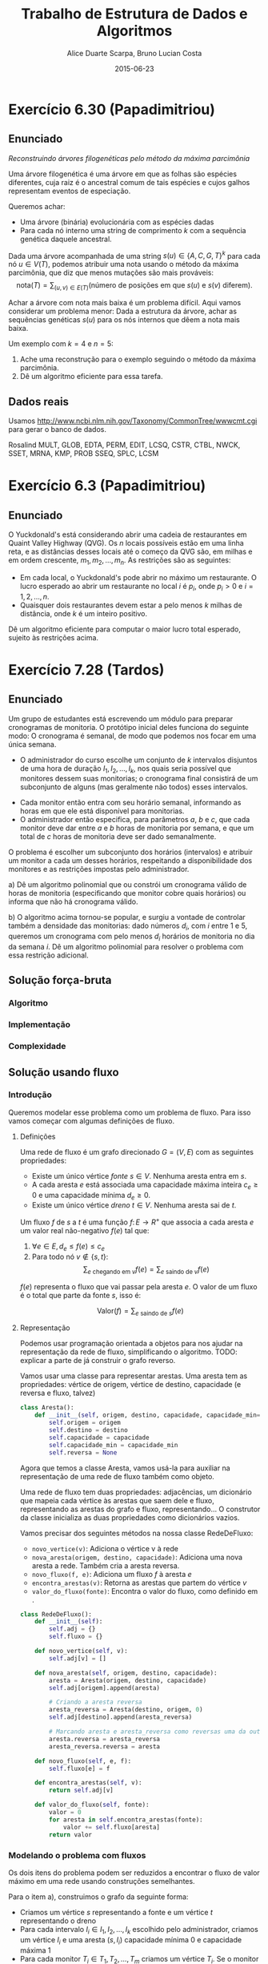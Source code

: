 #+TITLE:        Trabalho de Estrutura de Dados e Algoritmos
#+AUTHOR:	Alice Duarte Scarpa, Bruno Lucian Costa
#+EMAIL:	alicescarpa@gmail.com, bruno.lucian.costa@gmail.com
#+DATE:		2015-06-23
#+OPTIONS: tex:t
#+OPTIONS: toc:nil
#+STARTUP: showall
#+EXPORT_SELECT_TAGS: export
#+EXPORT_EXCLUDE_TAGS: noexport
#+LaTeX_HEADER: \usemintedstyle{perldoc}
#+LaTeX_HEADER: \usepackage{tikz}
#+LaTeX_HEADER: \usetikzlibrary{decorations.markings}
#+LaTeX_HEADER: \tikzstyle{vertex}=[circle, draw, inner sep=0pt, minimum size=7pt]
#+LaTeX_HEADER: \newcommand{\vertex}{\node[vertex]}

* Exercício 6.30 (Papadimitriou)
** Enunciado

  \textit{Reconstruindo árvores filogenéticas pelo método da máxima parcimônia}

  Uma árvore filogenética é uma árvore em que as folhas são espécies
  diferentes, cuja raiz é o ancestral comum de tais espécies e cujos
  galhos representam eventos de especiação.

  Queremos achar:

    * Uma árvore (binária) evolucionária com as espécies dadas
    * Para cada nó interno uma string de comprimento $k$ com a
      sequência genética daquele ancestral.


  Dada uma árvore acompanhada de uma string $s(u) \in \{A, C, G, T\}^k$ para
  cada nó $u \in V(T)$, podemos atribuir uma nota usando o método da
  máxima parcimônia, que diz que menos mutações são mais prováveis:
  \[ \mathrm{nota}(T) = \sum_{(u,v) \in E(T)} (\text{número de posições em que }s(u)\text{ e }s(v)\text{ diferem}). \]

  Achar a árvore com nota mais baixa é um problema difícil. Aqui vamos
  considerar um problema menor: Dada a estrutura da árvore, achar as
  sequências genéticas $s(u)$ para os nós internos que dêem a nota mais
  baixa.

   Um exemplo com $k = 4$ e $n = 5$:

   [[http:github.com/adusca/FGV-EDA/6_30/tree.png][file:6_30/tree.png]]

    1. Ache uma reconstrução para o exemplo seguindo o método da
      máxima parcimônia.
    2. Dê um algoritmo eficiente para essa tarefa.


** Dados reais

Usamos http://www.ncbi.nlm.nih.gov/Taxonomy/CommonTree/wwwcmt.cgi para gerar o banco de dados.

Rosalind MULT, GLOB, EDTA, PERM, EDIT, LCSQ,
CSTR, CTBL, NWCK, SSET, MRNA, KMP, PROB
SSEQ, SPLC, LCSM


* Exercício 6.3 (Papadimitriou)

** Enunciado

O Yuckdonald's está considerando abrir uma cadeia de restaurantes em
Quaint Valley Highway (QVG). Os $n$ locais possíveis estão em uma
linha reta, e as distâncias desses locais até o começo da QVG são, em
milhas e em ordem crescente, $m_1, m_2, \ldots, m_n$. As restrições
são as seguintes:

- Em cada local, o Yuckdonald's pode abrir no máximo um
  restaurante. O lucro esperado ao abrir um restaurante no local
  $i$ é $p_i$, onde $p_i > 0$ e $i = 1, 2, \ldots, n$.
- Quaisquer dois restaurantes devem estar a pelo menos $k$
  milhas de distância, onde $k$ é um inteiro positivo.

Dê um algoritmo eficiente para computar o maior lucro total
esperado, sujeito às restrições acima.




* Exercício 7.28 (Tardos)

** Enunciado

Um grupo de estudantes está escrevendo um módulo para preparar
cronogramas de monitoria. O protótipo inicial deles funciona do
seguinte modo: O cronograma é semanal, de modo que podemos nos focar
em uma única semana.

    * O administrador do curso escolhe um conjunto de $k$
      intervalos disjuntos de uma hora de duração $I_1, I_2, \ldots,
      I_k$, nos quais seria possível que monitores dessem suas
      monitorias; o cronograma final consistirá de um subconjunto de
      alguns (mas geralmente não todos) esses intervalos.
   *  Cada monitor então entra com seu horário semanal, informando
      as horas em que ele está disponível para monitorias.
   *  O administrador então especifica, para parâmetros $a$, $b$ e
      $c$, que cada monitor deve dar entre $a$ e $b$ horas de
      monitoria por semana, e que um total de $c$ horas de monitoria
      deve ser dado semanalmente.

O problema é escolher um subconjunto dos horários (intervalos) e
atribuir um monitor a cada um desses horários, respeitando a
disponibilidade dos monitores e as restrições impostas pelo
administrador.


   a) Dê um algoritmo polinomial que ou constrói um cronograma
      válido de horas de monitoria (especificando que monitor cobre
      quais horários) ou informa que não há cronograma válido.


   b) O algoritmo acima tornou-se popular, e surgiu a vontade de
      controlar também a densidade das monitorias: dado números $d_i$,
      com $i$ entre $1$ e $5$, queremos um cronograma com pelo menos
      $d_i$ horários de monitoria no dia da semana $i$. Dê um
      algoritmo polinomial para resolver o problema com essa restrição
      adicional.

** Solução força-bruta

*** Algoritmo

*** Implementação

*** Complexidade

** Solução usando fluxo

*** Introdução

Queremos modelar esse problema como um problema de fluxo. Para isso
vamos começar com algumas definições de fluxo.

**** Definições

Uma rede de fluxo é um grafo direcionado $G =
(V, E)$ com as seguintes propriedades:
    * Existe um único vértice \textit{fonte} $s \in V$. Nenhuma aresta entra em $s$.
    * A cada aresta $e$ está associada uma capacidade máxima inteira
      $c_e \geq 0$ e uma capacidade mínima $d_e \geq 0$.
    * Existe um único vértice \textit{dreno} $t \in V$. Nenhuma aresta sai de $t$.

Um fluxo $f$ de $s$ a $t$ é uma função $f \colon E \to R^+$ que associa a cada
aresta $e$ um valor real não-negativo $f(e)$ tal que:

  1. $\forall e \in E, d_e \leq f(e) \leq c_e$
  2. Para todo nó $v \not\in \{s,t\}$:
     \[ \sum_{e \text{ chegando em } v} f(e) = \sum_{e \text{ saindo de } v} f(e) \]

$f(e)$ representa o fluxo que vai passar pela aresta $e$. O valor de
um fluxo é o total que parte da fonte $s$, isso é:

$$\label{valor_fluxo} \mathrm{Valor}(f) = \sum_{e \text{ saindo de } s} f(e) $$

**** Representação

Podemos usar programação orientada a objetos para nos ajudar na
representação da rede de fluxo, simplificando o algoritmo.
TODO: explicar a parte de já construir o grafo reverso.

Vamos usar uma classe para representar arestas. Uma aresta tem as
propriedades: vértice de origem, vértice de destino, capacidade
(e reversa e fluxo, talvez)

#+NAME: definindo_classe_aresta
#+BEGIN_SRC python
class Aresta():
    def __init__(self, origem, destino, capacidade, capacidade_min=0):
        self.origem = origem
        self.destino = destino
        self.capacidade = capacidade
        self.capacidade_min = capacidade_min
        self.reversa = None
#+END_SRC

Agora que temos a classe Aresta, vamos usá-la para auxiliar na
representação de uma rede de fluxo também como objeto.

Uma rede de fluxo tem duas propriedades: adjacências, um dicionário
que mapeia cada vértice às arestas que saem dele e fluxo,
representando as arestas do grafo e fluxo, representando...
O construtor da classe inicializa as duas propriedades como dicionários vazios.

Vamos precisar dos seguintes métodos na nossa classe RedeDeFluxo:

- ~novo_vertice(v)~: Adiciona o vértice v à rede
- ~nova_aresta(origem, destino, capacidade)~: Adiciona uma nova aresta a
   rede. Também cria a aresta reversa.
- ~novo_fluxo(f, e)~: Adiciona um fluxo $f$ à aresta $e$
- ~encontra_arestas(v)~: Retorna as arestas que partem do vértice $v$
- ~valor_do_fluxo(fonte)~: Encontra o valor do fluxo, como definido em \eqref{valor_fluxo}.

#+NAME: definindo_classe_rede
#+BEGIN_SRC python
class RedeDeFluxo():
    def __init__(self):
        self.adj = {}
        self.fluxo = {}

    def novo_vertice(self, v):
        self.adj[v] = []

    def nova_aresta(self, origem, destino, capacidade):
        aresta = Aresta(origem, destino, capacidade)
        self.adj[origem].append(aresta)

        # Criando a aresta reversa
        aresta_reversa = Aresta(destino, origem, 0)
        self.adj[destino].append(aresta_reversa)

        # Marcando aresta e aresta_reversa como reversas uma da outra
        aresta.reversa = aresta_reversa
        aresta_reversa.reversa = aresta

    def novo_fluxo(self, e, f):
        self.fluxo[e] = f

    def encontra_arestas(self, v):
        return self.adj[v]

    def valor_do_fluxo(self, fonte):
        valor = 0
        for aresta in self.encontra_arestas(fonte):
            valor += self.fluxo[aresta]
        return valor
#+END_SRC

*** Modelando o problema com fluxos

Os dois itens do problema podem ser reduzidos a encontrar o fluxo de
valor máximo em uma rede usando construções semelhantes.

Para o item a), construimos o grafo da seguinte forma:

- Criamos um vértice $s$ representando a fonte e um vértice $t$
  representando o dreno
- Para cada intervalo $I_i \in I_1, I_2, \ldots, I_k$ escolhido pelo
  administrador, criamos um vértice $I_i$ e uma aresta $(s, I_i)$
  capacidade mínima 0 e capacidade máxima 1
- Para cada monitor $T_i \in T_1, T_2, \ldots, T_m$ criamos um vértice
  $T_i$. Se o monitor está disponível para dar monitoria no intervalo
  $I_j$ criamos uma aresta de $(I_j, T_i)$ de capacidade mínima 0 e
  capacidade máxima 1. Para cada monitor também criamos uma aresta
  $(T_i, t)$ de capacidade mínima $a$ e capacidade máxima $b$.
- Para garantir que a solução final terá exatamente $c$ horas de
  monitoria, criamos uma nova fonte $s'$ e uma aresta $(s', s)$
  com capacidade mínima e máxima $c$.

TODO: argumentar que soluções para esse problema são equivalentes a
soluções do problema original

O caso com 3 intervalos e 2 monitores (A e B) em que o monitor A está
disponível nos intervalos 1 e 2 e o monitor B está disponível nos
horários 1 e 3 está representado abaixo. Os rótulos
das arestas são da forma capacidade mínima/capacidade máxima. As
arestas sem rótulo tem capacidade mínima 0 e máxima 1.

\[\begin{tikzpicture}[x=0.25\textwidth,
    every edge/.style={
        draw,
        postaction={decorate,
                    decoration={markings,mark=at position 1 with {\arrow[line width = 0.5mm]{stealth}}}
                   }
        }
]
\vertex (fonte') at (0,3) [label=above:$\textit{s}$] {};
\vertex (fonte) at (-0.5,3) [label=above:$s'$] {};
\vertex (I1) at (1,5) [label=above:$I_1$] {};
\vertex (I2) at (1,3) [label=above:$I_2$] {};
\vertex (I3) at (1,1) [label=above:$I_3$] {};
\vertex (A) at (2,4) [label=above:$A$] {};
\vertex (B) at (2,2) [label=above:$B$] {};
\vertex (dreno) at (3,3) [label=above:$t$] {};
\path
(fonte) edge node [above] {$c/c$} (fonte')
(fonte') edge (I1)
(fonte') edge (I2)
(fonte') edge (I3)
(I1) edge (A)
(I1) edge (B)
(I2) edge (B)
(I3) edge (A)
(A) edge node [above] {$a/b$} (dreno)
(B) edge node [above] {$a/b$} (dreno)
;
\end{tikzpicture}\]

A única diferença na construção do item b é que, ao invés de ligarmos
$s$ diretamente aos intervalos de monitoria, ligamos $s$ a cada dia da
semana i com capacidade mínima $d_i$ e capacidade máxima $c$ e depois
criamos uma aresta com capacidade mínima 0 e capacidade máxima 1 de
cada dia da semana para os intervalos que são naquele dia.

TODO: argumento que isso dá a solução certa

Abaixo está o mesmo exemplo do item a) com dias da semana. Para deixar
a visualização mais simples estamos colocando aqui apenas dois dias da
semana.

\[\begin{tikzpicture}[x=0.25\textwidth, scale=0.9,
    every edge/.style={
        draw,
        postaction={decorate,
                    decoration={markings,mark=at position 1 with {\arrow[line width = 0.5mm]{stealth}}}
                   }
        }
]
\vertex (fonte') at (0,3) [label=above:$\textit{s}$] {};
\vertex (fonte) at (-0.5,3) [label=above:$s'$] {};
\vertex (1) at (1, 4) [label=above:$1$] {};
\vertex (2) at (1, 2) [label=above:$2$] {};
\vertex (I1) at (2,5) [label=above:$I_1$] {};
\vertex (I2) at (2,3) [label=above:$I_2$] {};
\vertex (I3) at (2,1) [label=above:$I_3$] {};
\vertex (A) at (3,4) [label=above:$A$] {};
\vertex (B) at (3,2) [label=above:$B$] {};
\vertex (dreno) at (4,3) [label=above:$t$] {};
\path
(fonte) edge node [above] {$c/c$} (fonte')
(fonte') edge node [above] {$d_1/c$} (1)
(fonte') edge node [above] {$d_2/c$} (2)
(1) edge (I1)
(1) edge (I2)
(2) edge (I3)
(I1) edge (A)
(I1) edge (B)
(I2) edge (B)
(I3) edge (A)
(A) edge node [above] {$a/b$} (dreno)
(B) edge node [above] {$a/b$} (dreno)
;
\end{tikzpicture}\]

*** Implementação

**** Fluxo máximo

Vamos começar estudando o problema de encontrar o fluxo máximo de uma
$G$ em que $d_e = 0 \; \forall e \in E$ $f$. Vamos implementar aqui o
algoritmo de Ford-Fulkerson para resolver esse problema.

O algoritmo tem 2 partes:

  1. Dado um caminho $P$ e partindo de um fluxo inicial $f$, obter um
     novo fluxo $f'$ expandindo $f$ em $P$
  2. Partindo do fluxo $f(e)$ = 0, expandir o fluxo enquanto for possível


- Primeira parte:

O gargalo de um caminho é ...
Definimos aqui uma função que encontra o gargalo do caminho
#+BEGIN_SRC python
    def encontra_gargalo(self, caminho):
        residuos = []
        for aresta in caminho:
            residuos.append(aresta.capacidade - self.fluxo[aresta])
        return min(residuos)
#+END_SRC

Expandir o caminho é ...

#+BEGIN_SRC python
    def expande_caminho(self, caminho):
        gargalo = self.encontra_gargalo(caminho)
        for aresta in caminho:
            self.fluxo[aresta] += gargalo
            self.fluxo[aresta.reversa] -= gargalo
#+END_SRC

Com isso temos a parte 1 do algoritmo.

Para a parte 2, vamos precisar criar um fluxo $f$ com $f(e) = 0$ para
toda aresta $e$. Podemos fazer isso utilizando o seguinte método na
classe RedeDeFluxo():
#+BEGIN_SRC python
    def cria_fluxo_inicial(self):
        for vertice, arestas in self.adj.iteritems():
            for aresta in arestas:
                fluxo[aresta] = 0
#+END_SRC

Retorna um caminho de fonte a dreno passando pelos vértices
em caminho
#+BEGIN_SRC python
    def encontra_caminho(self, fonte, dreno, caminho):
        if fonte == dreno:
            return caminho
        for aresta in self.encontra_arestas(fonte):
            residuo = aresta.capacidade - self.fluxo[aresta]
            if residuo > 0 and aresta not in caminho:
                resp = self.encontra_caminho(aresta.destino, dreno, caminho + [aresta])
                # TODO: explicar essa parte
                if resp != None:
                    return resp
#+END_SRC

Com todas as funções auxiliares prontas, podemos finalmente definir a
função que encontra o fluxo máximo.
#+BEGIN_SRC python
    def fluxo_maximo(self, fonte, dreno):
        self.cria_fluxo_inicial()
        caminho = self.encontra_caminho(fonte, dreno, [])
        while caminho is not None:
            self.expande_caminho(caminho)
            caminho = self.encontra_caminho(fonte, dreno, [])
        return self.valor_do_fluxo(fonte)
#+END_SRC

**** Fluxo máximo com capacidades mínimas

*** Complexidade

* Exercício 4.5 (Tardos)

** Enunciado

Vamos considerar uma rua campestre longa e quieta, com casas
espalhadas bem esparsamente ao longo da mesma. (Podemos imaginar a
rua como um grande segmento de reta, com um extremo leste e um
extremo oeste.) Além disso, vamos assumir que, apesar do ambiente
bucólico, os residentes de todas essas casas são ávidos usuários de
telefonia celular.

Você quer colocar estações-base de celulares em certos pontos da
rodovia, de modo que toda casa esteja a no máximo quatro milhas de
uma das estações-base. Dê um algoritmo eficiente para alcançar esta
meta, usando o menor número possível de bases.


* Exercício 8.19 (Tardos)

** Enunciado

Um comboio de navios chega ao porto com um total de $n$ vasilhames
contendo tipos diferentes de materiais perigosos.
Na doca, estão $m$ caminhões, cada um com capacidade para até $k$
vasilhames.  Para cada um dos dois problemas, dê um algoritmo
polinomial ou prove NP-completude:


- Cada vasilhame só pode ser carregado com segurança em alguns
  dos caminhões. Existe como estocar os $n$ vasilhames nos $m$
  caminhões de modo que nenhum caminhão esteja sobrecarregado, e
  todo vasilhame esteja num caminhão que o comporta com segurança?
- Qualquer vasilhame pode ser colocado em qualquer caminhão,
  mas alguns pares de vasilhames não podem ficar juntos num mesmo
  caminhão. Existe como estocar os $n$ vasilhames nos $m$
  caminhões de modo que nenhum caminhão esteja sobrecarregado e
  que nenhum dos pares proibidos de vasilhames esteja no mesmo
  caminhão?
